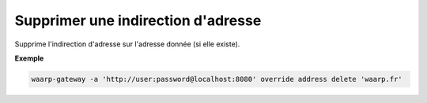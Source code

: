 ===================================
Supprimer une indirection d'adresse
===================================

.. program:: waarp-gateway override address delete

Supprime l'indirection d'adresse sur l'adresse donnée (si elle existe).

**Exemple**

.. code-block:: shell

   waarp-gateway -a 'http://user:password@localhost:8080' override address delete 'waarp.fr'

